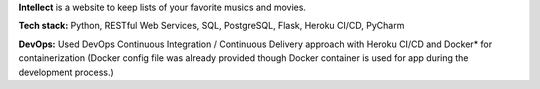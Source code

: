 **Intellect** is a website to keep lists of your favorite musics and movies.

**Tech stack:** Python, RESTful Web Services, SQL, PostgreSQL, Flask, Heroku CI/CD, PyCharm

**DevOps:** Used DevOps Continuous Integration / Continuous Delivery approach with Heroku CI/CD and Docker* for containerization (Docker config file was already provided though Docker container is used for app during the development process.)
